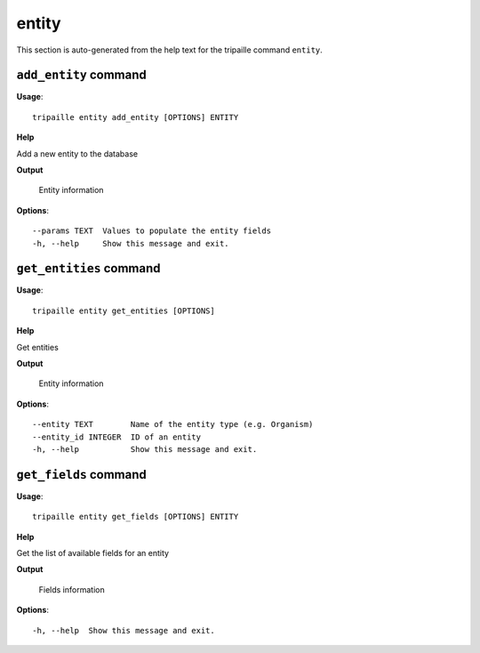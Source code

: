 entity
======

This section is auto-generated from the help text for the tripaille command
``entity``.


``add_entity`` command
----------------------

**Usage**::

    tripaille entity add_entity [OPTIONS] ENTITY

**Help**

Add a new entity to the database


**Output**


    Entity information
    
**Options**::


      --params TEXT  Values to populate the entity fields
      -h, --help     Show this message and exit.
    

``get_entities`` command
------------------------

**Usage**::

    tripaille entity get_entities [OPTIONS]

**Help**

Get entities


**Output**


    Entity information
    
**Options**::


      --entity TEXT        Name of the entity type (e.g. Organism)
      --entity_id INTEGER  ID of an entity
      -h, --help           Show this message and exit.
    

``get_fields`` command
----------------------

**Usage**::

    tripaille entity get_fields [OPTIONS] ENTITY

**Help**

Get the list of available fields for an entity


**Output**


    Fields information
    
**Options**::


      -h, --help  Show this message and exit.
    
